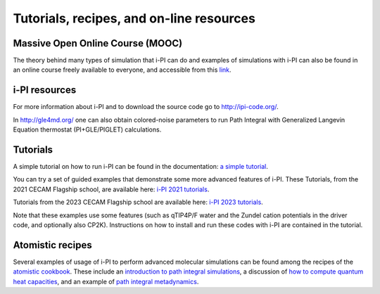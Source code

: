 .. _librarywebsites:

Tutorials, recipes, and on-line resources
=========================================

Massive Open Online Course (MOOC)
~~~~~~~~~~~~~~~~~~~~~~~~~~~~~~~~~~

The theory behind many types of simulation that i-PI can do and examples 
of simulations with i-PI can also be found in an online course freely 
available to everyone, and accessible from this 
`link <https://courseware.epfl.ch/courses/course-v1:EPFL+X+2022/about>`_.

i-PI resources
~~~~~~~~~~~~~~

For more information about i-PI and to download the source code go to
http://ipi-code.org/.

In http://gle4md.org/ one can also obtain colored-noise parameters to
run Path Integral with Generalized Langevin Equation thermostat
(PI+GLE/PIGLET) calculations.

Tutorials
~~~~~~~~~
A simple tutorial on how to run i-PI can be found in the documentation:
`a simple tutorial <tutorials.html>`_.

You can try a set of guided examples that demonstrate some more 
advanced features of i-PI. These Tutorials, from the 2021 CECAM 
Flagship school, are available here:
`i-PI 2021 tutorials <https://github.com/i-pi/tutorials-schools/>`_.

Tutorials from the 2023 CECAM Flagship school are available here:
`i-PI 2023 tutorials <https://github.com/i-pi/piqm2023-tutorial>`_.

Note that these examples use some features 
(such as qTIP4P/F water and the Zundel cation potentials in the driver code, 
and optionally also CP2K). Instructions on how to install and run these codes 
with i-PI are contained in the tutorial.

Atomistic recipes
~~~~~~~~~~~~~~~~~

Several examples of usage of i-PI to perform advanced molecular 
simulations can be found among the recipes of the 
`atomistic cookbook <https://atomistic-cookbook.org/>`_.
These include an 
`introduction to path integral simulations <https://atomistic-cookbook.org/latest/examples/path-integrals/path-integrals.html>`_, 
a discussion of `how to compute quantum heat capacities <https://atomistic-cookbook.org/latest/examples/heat-capacity/heat-capacity.html>`_,
and an example of `path integral metadynamics <https://atomistic-cookbook.org/latest/examples/pi-metad/pi-metad.html>`_.

